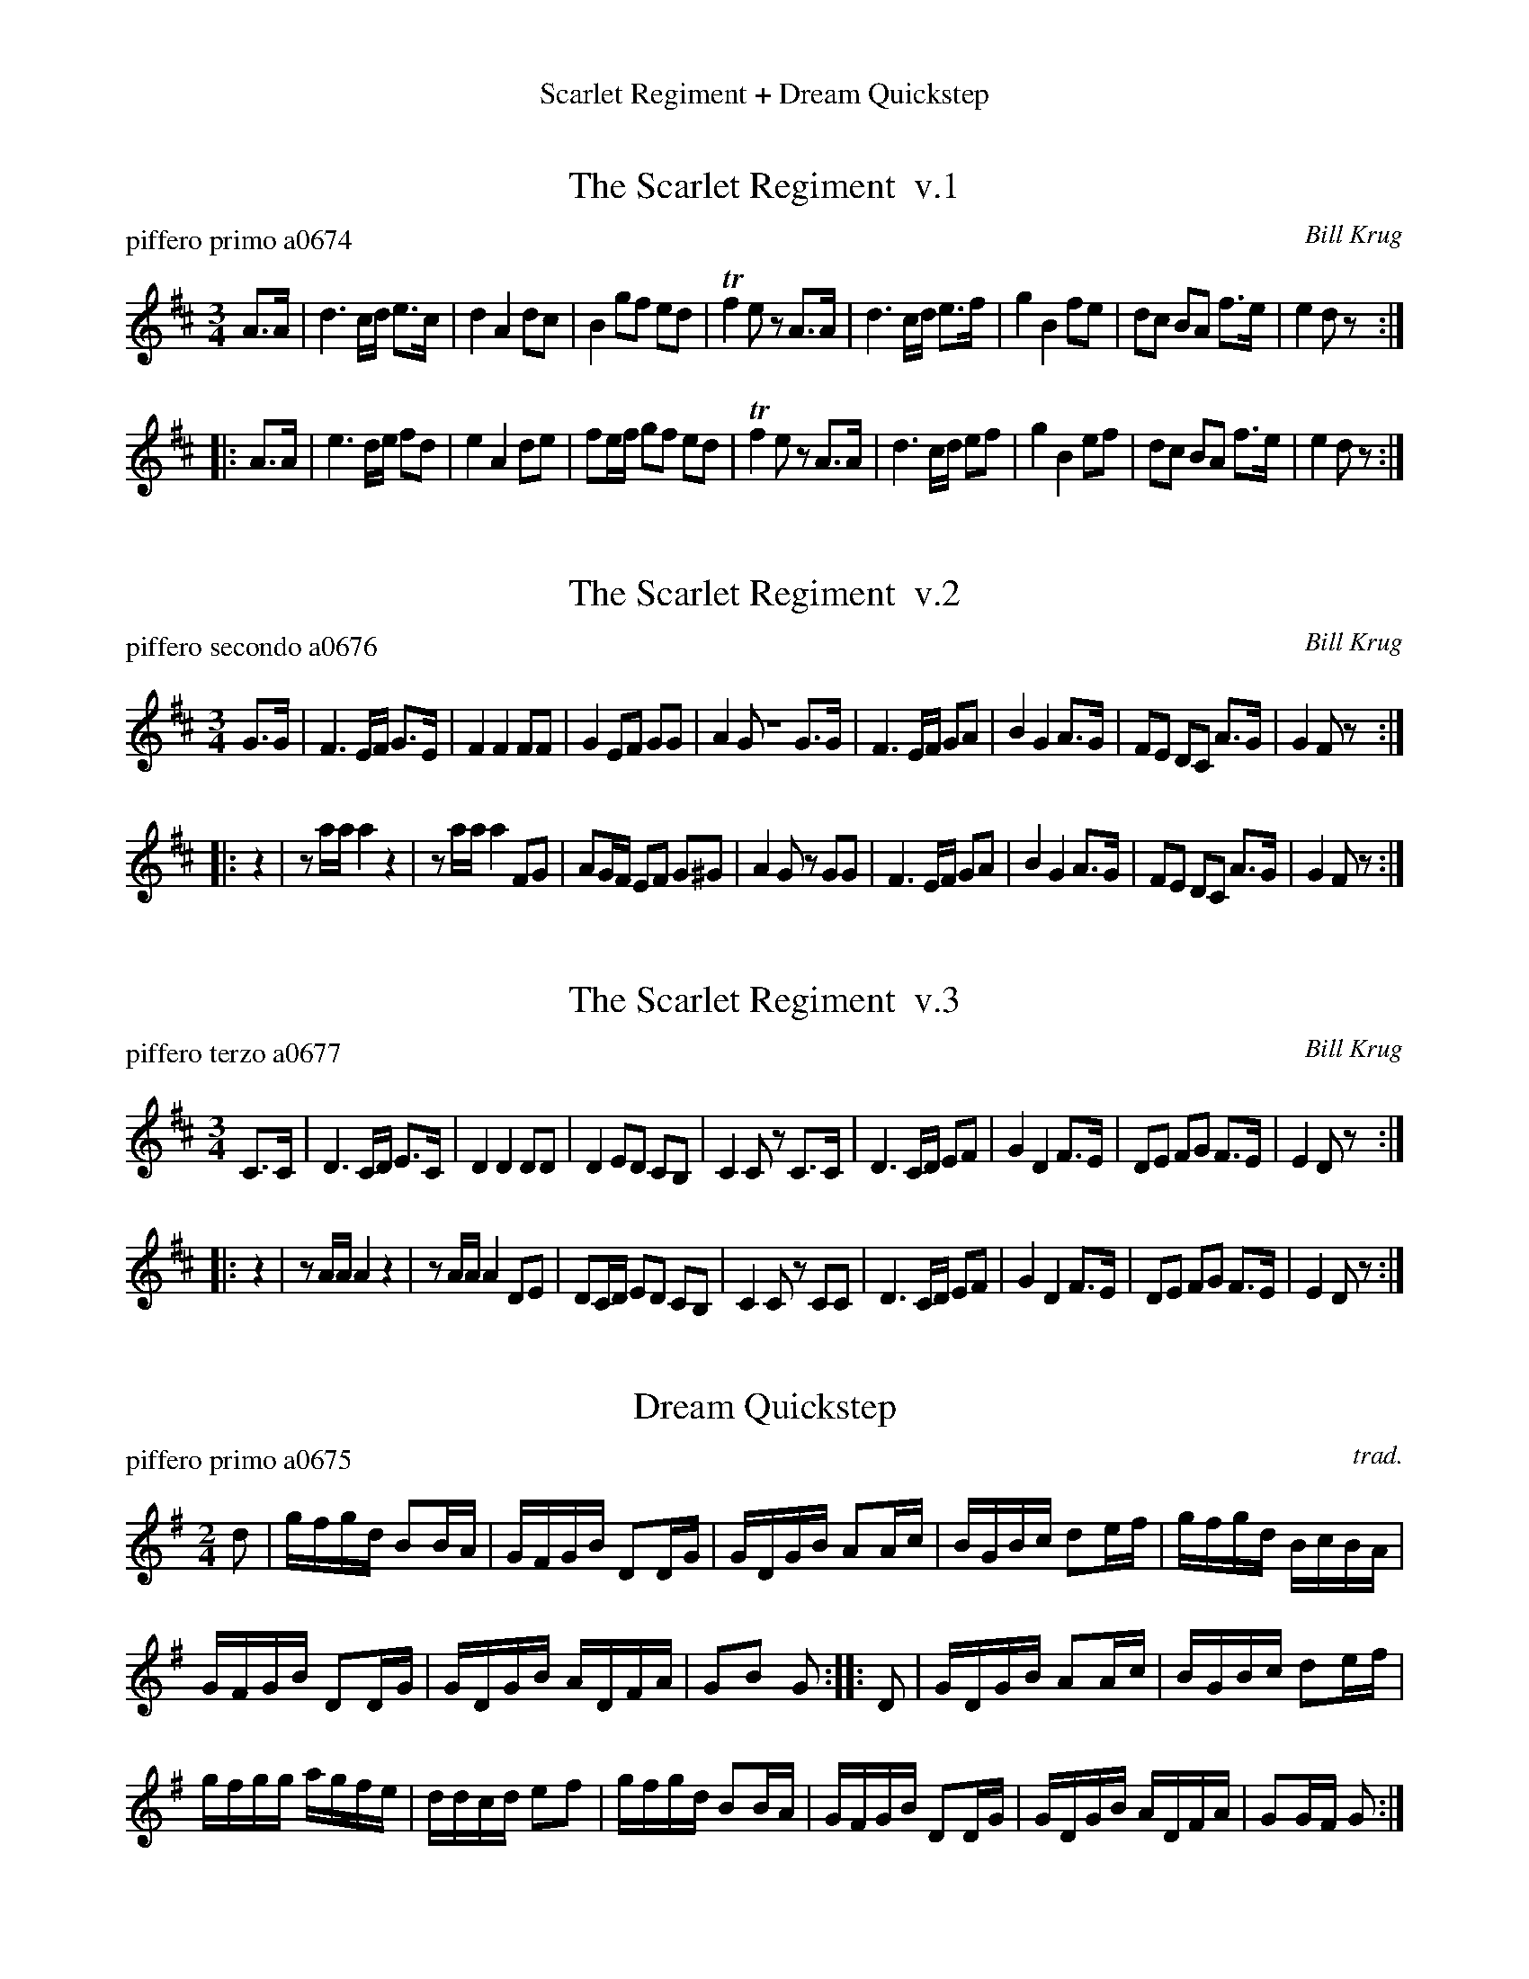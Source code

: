 %%center Scarlet Regiment + Dream Quickstep
%D: 111112
%S: scarletd.mix


X: 0
T: The Scarlet Regiment  v.1
P: piffero primo a0674
O: Bill Krug
F: http://ancients.sudburymuster.org/mus/med/pdf/scarletdC0.pdf
Z: 2020 John Chambers <jc:trillian.mit.edu>
M: 3/4
L: 1/8
K: D
A>A |\
d3 c/d/ e>c | d2 A2 dc | B2 gf ed | Tf2 ez A>A |\
d3 c/d/ e>f | g2 B2 fe | dc BA f>e | e2 dz :|
|: A>A |\
e3 d/e/ fd | e2 A2 de | fe/f/ gf ed | Tf2 ez A>A |\
d3 c/d/ ef | g2 B2 ef | dc BA f>e | e2 dz :|


X: 1
T: The Scarlet Regiment  v.2
P: piffero secondo a0676
O: Bill Krug
F: http://ancients.sudburymuster.org/mus/med/pdf/scarletdC0.pdf
Z: 2020 John Chambers <jc:trillian.mit.edu>
M: 3/4
L: 1/8
K: D
G>G |\
F3 E/F/ G>E | F2 F2 FF | G2 EF GG | A2 GZ G>G |\
F3 E/F/ GA | B2 G2 A>G | FE DC A>G | G2 Fz :|
|: z2 |\
za/a/ a2 z2 | za/a/ a2 FG | AG/F/ EF G^G | A2 Gz GG |\
F3 E/F/ GA | B2 G2 A>G | FE DC A>G | G2 Fz :|


X: 2
T: The Scarlet Regiment  v.3
P: piffero terzo a0677
O: Bill Krug
F: http://ancients.sudburymuster.org/mus/med/pdf/scarletdC0.pdf
Z: 2020 John Chambers <jc:trillian.mit.edu>
M: 3/4
L: 1/8
K: D
C>C |\
D3 C/D/ E>C | D2 D2 DD | D2 ED CB, | C2 Cz C>C |\
D3 C/D/ EF | G2 D2 F>E | DE FG F>E | E2 Dz :|
|: z2 |\
zA/A/ A2 z2 | zA/A/ A2 DE | DC/D/ ED CB, | C2 Cz CC |\
D3 C/D/ EF | G2 D2 F>E | DE FG F>E | E2 Dz :|


X: 3
T: Dream Quickstep
P: piffero primo a0675
O: trad.
F: http://ancients.sudburymuster.org/mus/med/pdf/scarletdC0.pdf
Z: 2020 John Chambers <jc:trillian.mit.edu>
M: 2/4
L: 1/16
K: G
d2 |\
gfgd B2BA | GFGB D2DG | GDGB A2Ac | BGBc d2ef |\
gfgd BcBA |
GFGB D2DG | GDGB ADFA | G2B2 G2 :: D2 |\
GDGB A2Ac | BGBc d2ef |
gfgg agfe | ddcd e2f2 |\
gfgd B2BA | GFGB D2DG | GDGB ADFA | G2GF G2 :|

% %sep 1 1 200
% %center - - - - - - - - - -
% Whatever we want at the bottom of each set belongs here.
